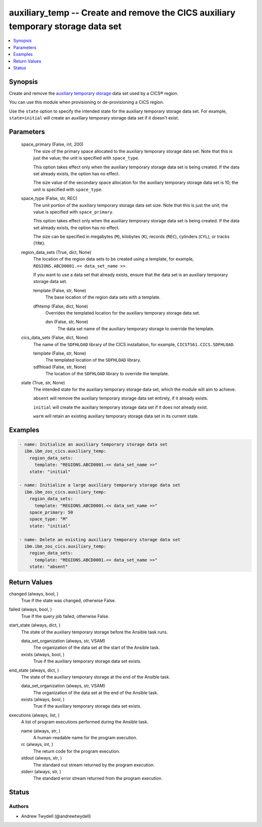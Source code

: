 .. _auxiliary_temp_module:


auxiliary_temp -- Create and remove the CICS auxiliary temporary storage data set
=================================================================================

.. contents::
   :local:
   :depth: 1


Synopsis
--------

Create and remove the \ `auxiliary temporary storage <https://www.ibm.com/docs/en/cics-ts/latest?topic=sets-defining-auxiliary-temporary-storage-data-set>`__\  data set used by a CICS® region.

You can use this module when provisioning or de-provisioning a CICS region.

Use the \ :literal:`state`\  option to specify the intended state for the auxiliary temporary storage data set. For example, \ :literal:`state=initial`\  will create an auxiliary temporary storage data set if it doesn't exist.






Parameters
----------

  space_primary (False, int, 200)
    The size of the primary space allocated to the auxiliary temporary storage data set. Note that this is just the value; the unit is specified with \ :literal:`space\_type`\ .

    This option takes effect only when the auxiliary temporary storage data set is being created. If the data set already exists, the option has no effect.

    The size value of the secondary space allocation for the auxiliary temporary storage data set is 10; the unit is specified with \ :literal:`space\_type`\ .


  space_type (False, str, REC)
    The unit portion of the auxiliary temporary storage data set size. Note that this is just the unit; the value is specified with \ :literal:`space\_primary`\ .

    This option takes effect only when the auxiliary temporary storage data set is being created. If the data set already exists, the option has no effect.

    The size can be specified in megabytes (\ :literal:`M`\ ), kilobytes (\ :literal:`K`\ ), records (\ :literal:`REC`\ ), cylinders (\ :literal:`CYL`\ ), or tracks (\ :literal:`TRK`\ ).


  region_data_sets (True, dict, None)
    The location of the region data sets to be created using a template, for example, \ :literal:`REGIONS.ABCD0001.\<\< data\_set\_name \>\>`\ .

    If you want to use a data set that already exists, ensure that the data set is an auxiliary temporary storage data set.


    template (False, str, None)
      The base location of the region data sets with a template.


    dfhtemp (False, dict, None)
      Overrides the templated location for the auxiliary temporary storage data set.


      dsn (False, str, None)
        The data set name of the auxiliary temporary storage to override the template.




  cics_data_sets (False, dict, None)
    The name of the \ :literal:`SDFHLOAD`\  library of the CICS installation, for example, \ :literal:`CICSTS61.CICS.SDFHLOAD`\ .


    template (False, str, None)
      The templated location of the \ :literal:`SDFHLOAD`\  library.


    sdfhload (False, str, None)
      The location of the \ :literal:`SDFHLOAD`\  library to override the template.



  state (True, str, None)
    The intended state for the auxiliary temporary storage data set, which the module will aim to achieve.

    \ :literal:`absent`\  will remove the auxiliary temporary storage data set entirely, if it already exists.

    \ :literal:`initial`\  will create the auxiliary temporary storage data set if it does not already exist.

    \ :literal:`warm`\  will retain an existing auxiliary temporary storage data set in its current state.









Examples
--------

.. code-block:: yaml+jinja

    
    - name: Initialize an auxiliary temporary storage data set
      ibm.ibm_zos_cics.auxiliary_temp:
        region_data_sets:
          template: "REGIONS.ABCD0001.<< data_set_name >>"
        state: "initial"

    - name: Initialize a large auxiliary temporary storage data set
      ibm.ibm_zos_cics.auxiliary_temp:
        region_data_sets:
          template: "REGIONS.ABCD0001.<< data_set_name >>"
        space_primary: 50
        space_type: "M"
        state: "initial"

    - name: Delete an existing auxiliary temporary storage data set
      ibm.ibm_zos_cics.auxiliary_temp:
        region_data_sets:
          template: "REGIONS.ABCD0001.<< data_set_name >>"
        state: "absent"



Return Values
-------------

changed (always, bool, )
  True if the state was changed, otherwise False.


failed (always, bool, )
  True if the query job failed, otherwise False.


start_state (always, dict, )
  The state of the auxiliary temporary storage before the Ansible task runs.


  data_set_organization (always, str, VSAM)
    The organization of the data set at the start of the Ansible task.


  exists (always, bool, )
    True if the auxiliary temporary storage data set exists.



end_state (always, dict, )
  The state of the auxiliary temporary storage at the end of the Ansible task.


  data_set_organization (always, str, VSAM)
    The organization of the data set at the end of the Ansible task.


  exists (always, bool, )
    True if the auxiliary temporary storage data set exists.



executions (always, list, )
  A list of program executions performed during the Ansible task.


  name (always, str, )
    A human-readable name for the program execution.


  rc (always, int, )
    The return code for the program execution.


  stdout (always, str, )
    The standard out stream returned by the program execution.


  stderr (always, str, )
    The standard error stream returned from the program execution.






Status
------





Authors
~~~~~~~

- Andrew Twydell (@andrewtwydell)


